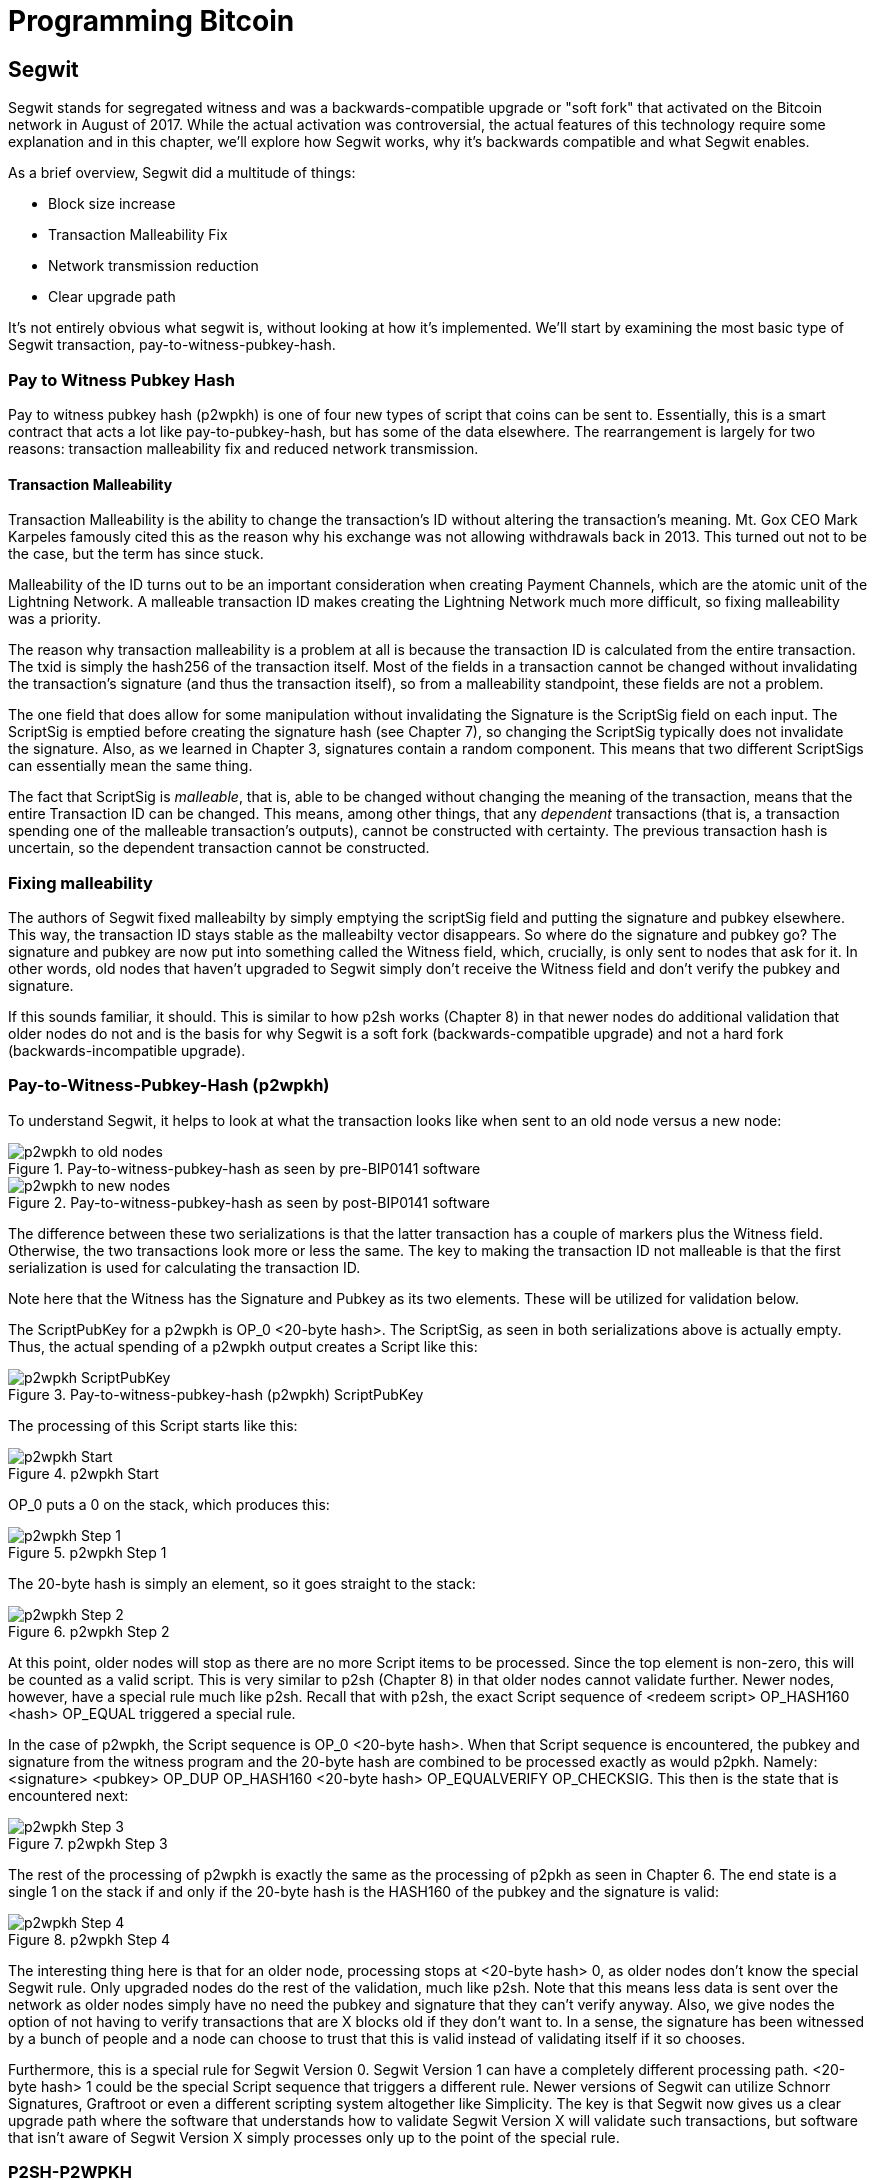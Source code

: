 = Programming Bitcoin
:imagesdir: images

[[chapter_segwit]]

== Segwit

[.lead]
Segwit stands for segregated witness and was a backwards-compatible upgrade or "soft fork" that activated on the Bitcoin network in August of 2017. While the actual activation was controversial, the actual features of this technology require some explanation and in this chapter, we'll explore how Segwit works, why it's backwards compatible and what Segwit enables.

As a brief overview, Segwit did a multitude of things:

* Block size increase
* Transaction Malleability Fix
* Network transmission reduction
* Clear upgrade path

It's not entirely obvious what segwit is, without looking at how it's implemented. We'll start by examining the most basic type of Segwit transaction, pay-to-witness-pubkey-hash.

=== Pay to Witness Pubkey Hash

Pay to witness pubkey hash (p2wpkh) is one of four new types of script that coins can be sent to. Essentially, this is a smart contract that acts a lot like pay-to-pubkey-hash, but has some of the data elsewhere. The rearrangement is largely for two reasons: transaction malleability fix and reduced network transmission.

==== Transaction Malleability

Transaction Malleability is the ability to change the transaction's ID without altering the transaction's meaning. Mt. Gox CEO Mark Karpeles famously cited this as the reason why his exchange was not allowing withdrawals back in 2013. This turned out not to be the case, but the term has since stuck.

Malleability of the ID turns out to be an important consideration when creating Payment Channels, which are the atomic unit of the Lightning Network. A malleable transaction ID makes creating the Lightning Network much more difficult, so fixing malleability was a priority.

The reason why transaction malleability is a problem at all is because the transaction ID is calculated from the entire transaction. The txid is simply the hash256 of the transaction itself. Most of the fields in a transaction cannot be changed without invalidating the transaction's signature (and thus the transaction itself), so from a malleability standpoint, these fields are not a problem.

The one field that does allow for some manipulation without invalidating the Signature is the ScriptSig field on each input. The ScriptSig is emptied before creating the signature hash (see Chapter 7), so changing the ScriptSig typically does not invalidate the signature. Also, as we learned in Chapter 3, signatures contain a random component. This means that two different ScriptSigs can essentially mean the same thing.

The fact that ScriptSig is _malleable_, that is, able to be changed without changing the meaning of the transaction, means that the entire Transaction ID can be changed. This means, among other things, that any _dependent_ transactions (that is, a transaction spending one of the malleable transaction's outputs), cannot be constructed with certainty. The previous transaction hash is uncertain, so the dependent transaction cannot be constructed.

=== Fixing malleability

The authors of Segwit fixed malleabilty by simply emptying the scriptSig field and putting the signature and pubkey elsewhere. This way, the transaction ID stays stable as the malleabilty vector disappears. So where do the signature and pubkey go? The signature and pubkey are now put into something called the Witness field, which, crucially, is only sent to nodes that ask for it. In other words, old nodes that haven't upgraded to Segwit simply don't receive the Witness field and don't verify the pubkey and signature.

If this sounds familiar, it should. This is similar to how p2sh works (Chapter 8) in that newer nodes do additional validation that older nodes do not and is the basis for why Segwit is a soft fork (backwards-compatible upgrade) and not a hard fork (backwards-incompatible upgrade).

=== Pay-to-Witness-Pubkey-Hash (p2wpkh)

To understand Segwit, it helps to look at what the transaction looks like when sent to an old node versus a new node:

.Pay-to-witness-pubkey-hash as seen by pre-BIP0141 software
image::p2wpkh1.png[p2wpkh to old nodes]

.Pay-to-witness-pubkey-hash as seen by post-BIP0141 software
image::p2wpkh2.png[p2wpkh to new nodes]

The difference between these two serializations is that the latter transaction has a couple of markers plus the Witness field. Otherwise, the two transactions look more or less the same. The key to making the transaction ID not malleable is that the first serialization is used for calculating the transaction ID.

Note here that the Witness has the Signature and Pubkey as its two elements. These will be utilized for validation below.

The ScriptPubKey for a p2wpkh is OP_0 <20-byte hash>. The ScriptSig, as seen in both serializations above is actually empty. Thus, the actual spending of a p2wpkh output creates a Script like this:

.Pay-to-witness-pubkey-hash (p2wpkh) ScriptPubKey
image::p2wpkh3.png[p2wpkh ScriptPubKey]

The processing of this Script starts like this:

.p2wpkh Start
image::p2wpkh4.png[p2wpkh Start]

OP_0 puts a 0 on the stack, which produces this:

.p2wpkh Step 1
image::p2wpkh5.png[p2wpkh Step 1]

The 20-byte hash is simply an element, so it goes straight to the stack:

.p2wpkh Step 2
image::p2wpkh6.png[p2wpkh Step 2]

At this point, older nodes will stop as there are no more Script items to be processed. Since the top element is non-zero, this will be counted as a valid script. This is very similar to p2sh (Chapter 8) in that older nodes cannot validate further. Newer nodes, however, have a special rule much like p2sh. Recall that with p2sh, the exact Script sequence of <redeem script> OP_HASH160 <hash> OP_EQUAL triggered a special rule.

In the case of p2wpkh, the Script sequence is OP_0 <20-byte hash>. When that Script sequence is encountered, the pubkey and signature from the witness program and the 20-byte hash are combined to be processed exactly as would p2pkh. Namely: <signature> <pubkey> OP_DUP OP_HASH160 <20-byte hash> OP_EQUALVERIFY OP_CHECKSIG. This then is the state that is encountered next:

.p2wpkh Step 3
image::p2wpkh7.png[p2wpkh Step 3]

The rest of the processing of p2wpkh is exactly the same as the processing of p2pkh as seen in Chapter 6. The end state is a single 1 on the stack if and only if the 20-byte hash is the HASH160 of the pubkey and the signature is valid:

.p2wpkh Step 4
image::p2wpkh13.png[p2wpkh Step 4]

The interesting thing here is that for an older node, processing stops at <20-byte hash> 0, as older nodes don't know the special Segwit rule. Only upgraded nodes do the rest of the validation, much like p2sh. Note that this means less data is sent over the network as older nodes simply have no need the pubkey and signature that they can't verify anyway. Also, we give nodes the option of not having to verify transactions that are X blocks old if they don't want to. In a sense, the signature has been witnessed by a bunch of people and a node can choose to trust that this is valid instead of validating itself if it so chooses.

Furthermore, this is a special rule for Segwit Version 0. Segwit Version 1 can have a completely different processing path. <20-byte hash> 1 could be the special Script sequence that triggers a different rule. Newer versions of Segwit can utilize Schnorr Signatures, Graftroot or even a different scripting system altogether like Simplicity. The key is that Segwit now gives us a clear upgrade path where the software that understands how to validate Segwit Version X will validate such transactions, but software that isn't aware of Segwit Version X simply processes only up to the point of the special rule.

=== P2SH-P2WPKH

P2WPKH is great, but unfortunately, this is a new type of script and older wallets cannot send bitcoins to them because they are unaware of the p2wpkh ScriptPubKey format. Simply put, p2wpkh uses bech32 addresses whose ScriptPubKeys older wallets don't know how to create.

The segwit authors found an ingenious way to make Segwit backwards compatible by utilizing p2sh, essentially "wrapping" p2wpkh inside a p2sh. This is called "nested" Segwit as the Segwit stuff is embedded inside a p2sh.

The way this works is that the address is a normal p2sh address, but the RedeemScript is simply OP_0 <20-byte hash> of the p2wpkh. Once again different transactions are sent to older nodes vs. newer nodes:

.Pay-to-script-hash-pay-to-witness-pubkey-hash (p2sh-p2wpkh) to pre-BIP0141 software
image::p2sh-p2wpkh1.png[p2sh-p2wpkh to Old Nodes]

.p2sh-p2wpkh to post-BIP0141 software
image::p2sh-p2wpkh2.png[p2sh-p2wpkh to New Nodes]

The difference with p2wpkh is that the scriptSig is the fixed RedeemScript that would normally be the ScriptPubkey.  The ScriptSig is no longer empty, but it is still much shorter than the typical ScriptSig. As this is a p2sh, the ScriptPubKey is exactly the same as any other p2sh. The resulting Script looks like this:

.p2sh-p2wpkh ScriptPubKey is the same as a normal p2sh ScriptPubKey
image::p2sh-p2wpkh3.png[p2sh-p2wpkh ScriptPubKey]

We start the Script processing like this:

.p2sh-p2wpkh Start
image::p2sh-p2wpkh4.png[p2sh-p2wpkh Start]

Notice right off the bat that the items to be processed are exactly what triggers the p2sh Special rule. The RedeemScript goes on the stack:

.p2sh-p2wpkh Step 1
image::p2sh-p2wpkh5.png[p2sh-p2wpkh Step 1]

The OP_HASH160 will turn the RedeemScript's hash:

.p2sh-p2wpkh Step 2
image::p2sh-p2wpkh6.png[p2sh-p2wpkh Step 2]

The hash will go on the stack and we then get to OP_EQUAL

.p2sh-p2wpkh Step 3
image::p2sh-p2wpkh7.png[p2sh-p2wpkh Step 3]

At this point, if the hashes are equal, pre-BIP0016 nodes will simply mark the input as valid as they are unaware of the p2sh validation rules. However, post-BIP0016 nodes will now have encountered the special Script sequence for p2sh, so the RedeemScript will now be processed as Script. The actual RedeemScript turns out to be OP_0 <20-byte hash>, which is exactly the ScriptPubKey for p2wpkh. This makes the Script state look like this:

.p2sh-p2wpkh Step 4
image::p2sh-p2wpkh8.png[p2sh-p2wpkh Step 4]

This should look familar as this is exactly the state that p2wpkh starts with. After OP_0 and the 20-byte hash we are left with this:

.p2sh-p2wpkh Step 5
image::p2sh-p2wpkh9.png[p2sh-p2wpkh Step 5]

At this point, pre-Segwit nodes will mark this input as valid as they are unaware of the Segwit validation rules. However, post-Segwit nodes will now have encountered the special Script sequence for p2wpkh, so the Witness will now be looked up for the signature and pubkey and along with the 20-byte hash, will produce the same Script state as p2pkh:

.p2sh-p2wpkh Step 6
image::p2sh-p2wpkh10.png[p2sh-p2wpkh Step 6]

The rest of the processing is exactly the same as p2pkh (Chapter 6). Assuming the signature and pubkey are valid, we are left with:

.p2sh-p2wpkh End
image::p2sh-p2wpkh11.png[p2sh-p2wpkh End]

As you can see, a p2sh-p2wpkh transaction is backwards compatible all the way to before BIP0016. A node pre-BIP0016 would stop once the redeemScripts were equal and a post-BIP0016, pre-Segwit node would stop at the 20-byte hash. Both would not do the full validation and would accept the transaction. A post-Segwit node would do further validation of the actual signature and pubkey.

==== Coding p2wpkh and p2sh-p2wpkh

The first change we're going to make is to the `Tx` class where we need to mark whether the transaction is segwit or not:

[source,python]
----
class Tx:

    def __init__(self, version, tx_ins, tx_outs, locktime, testnet=False, segwit=False):
        self.version = version
        self.tx_ins = tx_ins
        self.tx_outs = tx_outs
        self.locktime = locktime
        self.testnet = testnet
        self.segwit = segwit
----

Next, we need to change the parse method so we can correctly parse the transaction.

[source,python]
----
class Tx:
...
    @classmethod
    def parse(cls, s, testnet=False):
        s.read(4)  # <1>
        if s.read(1) == b'\x00':  # <2>
            parse_method = cls.parse_segwit
        else:
            parse_method = cls.parse_legacy
        s.seek(-5, 1)  # <3>
        return parse_method(s, testnet=testnet)

    @classmethod
    def parse_legacy(cls, s, testnet=False):
        version = little_endian_to_int(s.read(4))
        num_inputs = read_varint(s)
        inputs = []
        for _ in range(num_inputs):
            inputs.append(TxIn.parse(s))
        num_outputs = read_varint(s)
        outputs = []
        for _ in range(num_outputs):
            outputs.append(TxOut.parse(s))
        locktime = little_endian_to_int(s.read(4))
        return cls(version, inputs, outputs, locktime, testnet=testnet, segwit=False)
----
<1> To determine whether we have a segwit transaction or not, we look at the fifth byte. The first four are version, the fifth is the segwit marker.
<2> The fifth byte being 0 means that it's segwit. We use different parsers depending on whether it's segwit.
<3> We have to put the stream back to the position before we examined the first 5 bytes.

We've essentially moved the old `parse` method to be `parse_legacy`.

We also have to write a new parser for segwit

[source,python]
----
class Tx:
...
    @classmethod
    def parse_segwit(cls, s, testnet=False):
        version = little_endian_to_int(s.read(4))
        marker = s.read(2)
        if marker != b'\x00\x01':  # <1>
            raise RuntimeError('Not a segwit transaction {}'.format(marker))
        num_inputs = read_varint(s)
        inputs = []
        for _ in range(num_inputs):
            inputs.append(TxIn.parse(s))
        num_outputs = read_varint(s)
        outputs = []
        for _ in range(num_outputs):
            outputs.append(TxOut.parse(s))
        for tx_in in inputs:  # <2>
            num_items = read_varint(s)
            items = []
            for _ in range(num_items):
                item_len = read_varint(s)
                if item_len == 0:
                    items.append(0)
                else:
                    items.append(s.read(item_len))
            tx_in.witness = items
        locktime = little_endian_to_int(s.read(4))
        return cls(version, inputs, outputs, locktime, testnet=testnet, segwit=True)
----
<1> There are two differences, one of them is the segwit marker.
<2> The other is the witness, which contains a bunch of items for each input.

We have to do something similar for the serialization methods

[source,python]
----
class Tx:
...

    def serialize(self):
        if self.segwit:
            return self.serialize_segwit()
        else:
            return self.serialize_legacy()

    def serialize_legacy(self):  # <1>
        result = int_to_little_endian(self.version, 4)
        result += encode_varint(len(self.tx_ins))
        for tx_in in self.tx_ins:
            result += tx_in.serialize()
        result += encode_varint(len(self.tx_outs))
        for tx_out in self.tx_outs:
            result += tx_out.serialize()
        result += int_to_little_endian(self.locktime, 4)
        return result

    def serialize_segwit(self):
        result = int_to_little_endian(self.version, 4)
        result += b'\x00\x01'  # <2>
        result += encode_varint(len(self.tx_ins))
        for tx_in in self.tx_ins:
            result += tx_in.serialize()
        result += encode_varint(len(self.tx_outs))
        for tx_out in self.tx_outs:
            result += tx_out.serialize()
        for tx_in in self.tx_ins:  # <3>
            result += int_to_little_endian(len(tx_in.witness), 1)
            for item in tx_in.witness:
                if type(item) == int:
                    result += int_to_little_endian(item, 1)
                else:
                    result += encode_varint(len(item)) + item
        result += int_to_little_endian(self.locktime, 4)
        return result
----
<1> What used to be called `serialize` is now `serialize_legacy`.
<2> The segwit serialization needs the markers here.
<3> The witness is serialized at the end.

In addition we have to change the `hash` method to use the legacy serialization, even for segwit transactions as that will keep our id stable.

[source,python]
----
class Tx:
...
    def hash(self):
        return hash256(self.serialize_legacy())[::-1]
----

The `verify_input` method needs to calculate a different `z` as segwit transactions use the process defined in BIP0143 to calculate the `z` for any given input. The witness also has to be passed through to the script evaluation engine.

[source,python]
----
class Tx:
...
    def verify_input(self, input_index):
        tx_in = self.tx_ins[input_index]
        script_pubkey = tx_in.script_pubkey(testnet=self.testnet)
        if script_pubkey.is_p2sh_script_pubkey():
            instruction = tx_in.script_sig.instructions[-1]
            raw_redeem = int_to_little_endian(len(instruction), 1) + instruction
            redeem_script = Script.parse(BytesIO(raw_redeem))
            if redeem_script.is_p2wpkh_script_pubkey():  # <1>
                z = self.sig_hash_bip143(input_index, redeem_script)  # <2>
                witness = tx_in.witness
            else:
                z = self.sig_hash(input_index, redeem_script)
                witness = None
        else:
            if script_pubkey.is_p2wpkh_script_pubkey():  # <3>
                z = self.sig_hash_bip143(input_index)  # <2>
                witness = tx_in.witness
            else:
                z = self.sig_hash(input_index)
                witness = None
        combined_script = tx_in.script_sig + tx_in.script_pubkey(self.testnet)
        return combined_script.evaluate(z, witness)  # <4>
----
<1> This handles the p2sh-p2wpkh case.
<2> BIP0143 details for computing the `z` is detailed in tx.py of this chapter code.
<3> This handles the p2wpkh case.
<4> The witness needs to go into the evaluation engine so that p2wpkh can work.

We also define what a p2wpkh Script looks like in `script.py`.

[source,python]
----
def p2wpkh_script(h160):
    '''Takes a hash160 and returns the p2wpkh scriptPubKey'''
    return Script([0x00, h160])  # <1>
...
class Script:
...
    def is_p2wpkh_script_pubkey(self):  # <2>
        return len(self.instructions) == 2 and self.instructions[0] == 0x00 \
            and type(self.instructions[1]) == bytes and len(self.instructions[1]) == 20
----
<1> This is OP_0 <20-byte-hash>.
<2> This checks if the current script is a p2wpkh ScriptPubKey.

Lastly, we need to implement the special rule in the `evaluate` method.

[source,python]
----
class Script:
...
    def evaluate(self, z, witness):
        instructions = self.instructions[:]
        stack = []
        altstack = []
        while len(instructions) > 0:
...
            else:
                stack.append(instruction)
                if len(instructions) == 3 and instructions[0] == 0xa9 \
                    and type(instructions[1]) == bytes and len(instructions[1]) == 20 \
                    and instructions[2] == 0x87:
                    redeem_script = encode_varint(len(instruction)) + instruction
                    instructions.pop()
                    h160 = instructions.pop()
                    instructions.pop()
                    if not op_hash160(stack):
                        return False
                    stack.append(h160)
                    if not op_equal(stack):
                        return False
                    if not op_verify(stack):
                        print('bad p2sh h160')
                        return False
                    stream = BytesIO(redeem_script)
                    instructions.extend(Script.parse(stream).instructions)
                if len(stack) == 2 and stack[0] == b'' and len(stack[1]) == 20:  # <1>
                    h160 = stack.pop()
                    stack.pop()
                    instructions.extend(witness)
                    instructions.extend(p2pkh_script(h160).instructions)
        if len(stack) == 0:
            return False
        if stack.pop() == b'':
            return False
        return True
----
<1> This is where we execute Witness Program version 0 for p2wpkh. Note we make a p2pkh Script from the 20-byte hash on top and execute exactly as if it were p2pkh.

=== Pay-to-witness-script-hash (p2wsh)

While p2wpkh takes care of a major use case, we need something more flexible if we want something like multisig. This is where p2wsh comes in. Pay-to-witness-script-hash is very much like p2sh, but with all the ScriptSig data in the witness field instead.

Once again, we send different data to pre-BIP0141 software vs post-BIP0141 software:

.Pay-to-witness-script-hash as seen by pre-BIP0141 software
image::p2wsh-3.png[p2wsh to old nodes]

.Pay-to-witness-script-hash as seen by post-BIP0141 software
image::p2wsh-4.png[p2wsh to new nodes]

The ScriptPubKey for a p2wsh is OP_0 <32-byte hash>. This is the special rule that gets triggered. The ScriptSig, as with p2wpkh, is empty. The spending p2wsh output creates a script like this:

.Pay-to-witness-script-hash (p2wsh) ScriptPubKey
image::p2wsh-8.png[p2wsh ScriptPubKey]

The processing of this Script starts similarly to p2wpkh:

.p2sh Start
image::p2wsh-9.png[p2wsh Start]

.p2wsh Step 1
image::p2wsh-10.png[p2wsh Step 1]

The 32-byte hash is simply an element, so it goes straight to the stack:

.p2wsh Step 2
image::p2wsh-11.png[p2wsh Step 2]

As with p2wpkh, older nodes will stop as there are no more Script items to be processed and evaluated as valid. Newer nodes will continue evaluation by looking at the Witness for this input.

The Witness for p2wsh in our case is a 2-of-3 multisig and looks like this:

.p2wsh Witness
image::p2wsh-6.png[p2wsh Witness]

The last item of the Witness is called the *WitnessScript* and must sha256 to the 32-byte hash above. Note this is sha256, not hash256. Once the Witness Script is validated by having the same hash value, the WitnessScript is put into the instruction set. The Witness Script looks like this:

.p2wsh Witness Script
image::p2wsh-7.png[p2wsh Witness Script]

The rest of the Witness is put on top to produce this Instruction set:

.p2wsh Step 3
image::p2wsh-12.png[p2wsh Step 3]

As you can see, this is a 2-of-3 multisig much like what was explored in Chapter 7. If the signatures are valid, we end like this:

.p2wsh Step 4
image::p2wsh-13.png[p2wsh Step 4]

The WitnessScript is very similar to the RedeemScript in that the sha256 of it is committed in the ScriptPubKey, but only revealed when being spent. Once the sha256 of the WitnessScript is found to be the same as the 32-byte hash, the WitnessScript is interpreted as Script and added to the instruction set. The rest of the Witness is then put on the instruction set as well, producing the final set of instructions to be evaluated. p2wsh is particularly important as multisig is a requirement for payment channels which is the atomic unit of the Lightning Network.

=== P2SH-P2WSH

Like p2sh-p2wpkh, p2sh-p2wsh is a way to make p2wsh backward-compatible. These transactions are sent to older nodes vs newer nodes:

.Pay-to-script-hash-pay-to-witness-script-hash (p2sh-p2wsh) to pre-BIP0141 software
image::p2sh-p2wsh-1.png[p2sh-p2wsh to Old Nodes]

.p2sh-p2wsh to post-BIP0141 software
image::p2sh-p2wsh-4.png[p2sh-p2wsh to New Nodes]

As with p2sh-p2wpkh, the ScriptPubKey is indistinguishable from any other p2sh and the ScriptSig is only the RedeemScript:

.p2sh-p2wsh ScriptPubKey
image::p2sh-p2wpkh3.png

We start the p2sh-p2wsh in exactly the same way that p2sh-p2wpkh starts.

.p2sh-p2wsh Step 1
image::p2sh-p2wpkh5.png[p2sh-p2wsh Step 1]

The OP_HASH160 will turn the RedeemScript's hash:

.p2sh-p2wsh Step 2
image::p2sh-p2wpkh6.png[p2sh-p2wsh Step 2]

The hash will go on the stack and we then get to OP_EQUAL

.p2sh-p2wsh Step 3
image::p2sh-p2wpkh7.png[p2sh-p2wsh Step 3]

As with p2sh-p2wpkh, if the hashes are equal, pre-BIP0016 nodes will simply mark the input as valid as they are unaware of the p2sh validation rules. However, post-BIP0016 nodes will now have encountered the special Script sequence for p2sh, so the RedeemScript will now be processed as Script. The actual RedeemScript turns out to be OP_0 <32-byte hash>, which is exactly the ScriptPubKey for p2wsh.

.p2sh-p2wsh RedeemScript
image::p2sh-p2wsh-6.png[p2sh-p2wsh RedeemScript]

This makes the Script state look like this:

.p2sh-p2wsh Step 4
image::p2wsh-9.png[p2sh-p2wsh Step 4]

Of course, this is the exact same starting state as p2wsh.

.p2sh-p2wsh Step 5
image::p2wsh-10.png[p2sh-p2wsh Step 5]

The 32-byte hash is simply an element, so it goes straight to the stack:

.p2sh-p2wsh Step 6
image::p2wsh-11.png[p2sh-p2wsh Step 6]

At this point, pre-Segwit nodes will mark this input as valid as they are unaware of the Segwit validation rules. However, post-Segwit nodes will now have encountered the special Script sequence for p2wsh, so the Witness will now be looked up for the WitnessScript and if the WitnessScript has a sha256 equal to the 32-byte hash, the WitnessScript will be interpreted as Script and put into the instruction set:

.p2sh-p2wsh Witness
image::p2sh-p2wsh-8.png[p2sh-p2wsh Witness]

.p2sh-p2wsh Witness Script
image::p2wsh-7.png[p2wsh Witness Script]

This results in a 2-of-3 multisig:

.p2sh-p2wsh Step 7
image::p2wsh-12.png[p2sh-p2wsh Step 7]

As you can see, this is a 2-of-3 multisig much like what was explored in Chapter 7. If the signatures are valid, we end like this:

.p2sh-p2wsh Step 8
image::p2wsh-13.png[p2sh-p2wsh Step 8]

This makes p2wsh backwards compatible, allowing older wallets to send to ScriptPubKeys which are already familiar to them.

==== Coding p2wsh and p2sh-p2wsh

The parsing and serialization are exactly the same as before. The main changes have to do with `verify_input` in tx.py and `evaluate` in script.py.

[source,python]
----
class Tx:
...
    def verify_input(self, input_index):
        tx_in = self.tx_ins[input_index]
        script_pubkey = tx_in.script_pubkey(testnet=self.testnet)
        if script_pubkey.is_p2sh_script_pubkey():
            instruction = tx_in.script_sig.instructions[-1]
            raw_redeem = int_to_little_endian(len(instruction), 1) + instruction
            redeem_script = Script.parse(BytesIO(raw_redeem))
            if redeem_script.is_p2wpkh_script_pubkey():
                z = self.sig_hash_bip143(input_index, redeem_script)
                witness = tx_in.witness
            elif redeem_script.is_p2wsh_script_pubkey():  # <1>
                instruction = tx_in.witness[-1]
                raw_witness = encode_varint(len(instruction)) + instruction
                witness_script = Script.parse(BytesIO(raw_witness))
                z = self.sig_hash_bip143(input_index, witness_script=witness_script)
                witness = tx_in.witness
            else:
                z = self.sig_hash(input_index, redeem_script)
                witness = None
        else:
            if script_pubkey.is_p2wpkh_script_pubkey():
                z = self.sig_hash_bip143(input_index)
                witness = tx_in.witness
            elif script_pubkey.is_p2wsh_script_pubkey():  # <2>
                instruction = tx_in.witness[-1]
                raw_witness = encode_varint(len(instruction)) + instruction
                witness_script = Script.parse(BytesIO(raw_witness))
                z = self.sig_hash_bip143(input_index, witness_script=witness_script)
                witness = tx_in.witness
            else:
                z = self.sig_hash(input_index)
                witness = None
        combined_script = tx_in.script_sig + tx_in.script_pubkey(self.testnet)
        return combined_script.evaluate(z, witness)
----
<1> This takes care of p2sh-p2wsh
<2> This takes care of p2wsh

We need to identify p2wsh in script.py:

[source,python]
----
def p2wsh_script(h256):
    return Script([0x00, h256])  # <1>
...
class Script:
...
    def is_p2wsh_script_pubkey(self):
        return len(self.instructions) == 2 and self.instructions[0] == 0x00 \
            and type(self.instructions[1]) == bytes and len(self.instructions[1]) == 32
----
<1> OP_0 <32-byte script> is what we expect

Lastly, we need to insert the special rule for p2wsh:

[source,python]
----
class Tx:
...
    def evaluate(self, z, witness):
        instructions = self.instructions[:]
        stack = []
        altstack = []
        while len(instructions) > 0:
            instruction = instructions.pop(0)
            if type(instruction) == int:
...
            else:
                stack.append(instruction)
                if len(instructions) == 3 and instructions[0] == 0xa9 \
                    and type(instructions[1]) == bytes and len(instructions[1]) == 20 \
                    and instructions[2] == 0x87:
...
                if len(stack) == 2 and stack[0] == b'' and len(stack[1]) == 20:
                    h160 = stack.pop()
                    stack.pop()
                    instructions.extend(witness)
                    instructions.extend(p2pkh_script(h160).instructions)
                if len(stack) == 2 and stack[0] == b'' and len(stack[1]) == 32:
                    s256 = stack.pop()  # <1>
                    stack.pop()  # <2>
                    instructions.extend(witness[:-1])  # <3>
                    witness_script = witness[-1]  # <4>
                    if s256 != sha256(witness_script):  # <5>
                        print('bad sha256 {} vs {}'.format(s256.hex(), sha256(witness_script).hex()))
                        return False
                    stream = BytesIO(encode_varint(len(witness_script)) + witness_script)
                    witness_script_instructions = Script.parse(stream).instructions  # <6>
                    instructions.extend(witness_script_instructions)
        if len(stack) == 0:
            return False
        if stack.pop() == b'':
            return False
        return True
----
<1> We know the top element is the sha256 hash.
<2> We know the second element is 0, which we don't need.
<3> Everything but the WitnessScript can now go into the instruction set.
<4> The WitnessScript is the last item of the Witness.
<5> The WitnessScript has to hash to the sha256 that was in the stack.
<6> Parse the instructions from the WitnessScript and put into the instruction set.

=== Other improvements

Other improvements to Segwit include fixing the quadratic hashing problem through a different calculation of z. Essentially, a lot of the calculations for z can be reused instead of requiring a new hash256 hash for each input. The details of the z calculation is detailed in BIP0143 and in the code for tx.py in this chapter's code.

Another improvement is that uncompressed SEC pubkeys are now forbidden and thus, only compressed SEC pubkeys are utilized for Segwit, saving space.

==== Conclusion

We've now covered what's so interesting about Segwit as a taste of what's now possible. The next chapter will cover next steps that you can take on your developer journey.
